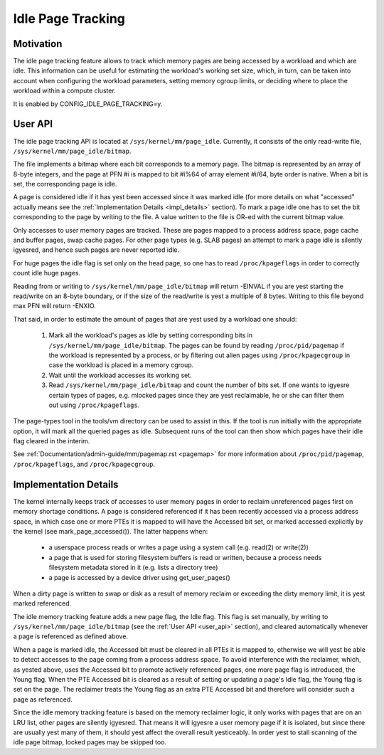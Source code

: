 .. _idle_page_tracking:

==================
Idle Page Tracking
==================

Motivation
==========

The idle page tracking feature allows to track which memory pages are being
accessed by a workload and which are idle. This information can be useful for
estimating the workload's working set size, which, in turn, can be taken into
account when configuring the workload parameters, setting memory cgroup limits,
or deciding where to place the workload within a compute cluster.

It is enabled by CONFIG_IDLE_PAGE_TRACKING=y.

.. _user_api:

User API
========

The idle page tracking API is located at ``/sys/kernel/mm/page_idle``.
Currently, it consists of the only read-write file,
``/sys/kernel/mm/page_idle/bitmap``.

The file implements a bitmap where each bit corresponds to a memory page. The
bitmap is represented by an array of 8-byte integers, and the page at PFN #i is
mapped to bit #i%64 of array element #i/64, byte order is native. When a bit is
set, the corresponding page is idle.

A page is considered idle if it has yest been accessed since it was marked idle
(for more details on what "accessed" actually means see the :ref:`Implementation
Details <impl_details>` section).
To mark a page idle one has to set the bit corresponding to
the page by writing to the file. A value written to the file is OR-ed with the
current bitmap value.

Only accesses to user memory pages are tracked. These are pages mapped to a
process address space, page cache and buffer pages, swap cache pages. For other
page types (e.g. SLAB pages) an attempt to mark a page idle is silently igyesred,
and hence such pages are never reported idle.

For huge pages the idle flag is set only on the head page, so one has to read
``/proc/kpageflags`` in order to correctly count idle huge pages.

Reading from or writing to ``/sys/kernel/mm/page_idle/bitmap`` will return
-EINVAL if you are yest starting the read/write on an 8-byte boundary, or
if the size of the read/write is yest a multiple of 8 bytes. Writing to
this file beyond max PFN will return -ENXIO.

That said, in order to estimate the amount of pages that are yest used by a
workload one should:

 1. Mark all the workload's pages as idle by setting corresponding bits in
    ``/sys/kernel/mm/page_idle/bitmap``. The pages can be found by reading
    ``/proc/pid/pagemap`` if the workload is represented by a process, or by
    filtering out alien pages using ``/proc/kpagecgroup`` in case the workload
    is placed in a memory cgroup.

 2. Wait until the workload accesses its working set.

 3. Read ``/sys/kernel/mm/page_idle/bitmap`` and count the number of bits set.
    If one wants to igyesre certain types of pages, e.g. mlocked pages since they
    are yest reclaimable, he or she can filter them out using
    ``/proc/kpageflags``.

The page-types tool in the tools/vm directory can be used to assist in this.
If the tool is run initially with the appropriate option, it will mark all the
queried pages as idle.  Subsequent runs of the tool can then show which pages have
their idle flag cleared in the interim.

See :ref:`Documentation/admin-guide/mm/pagemap.rst <pagemap>` for more
information about ``/proc/pid/pagemap``, ``/proc/kpageflags``, and
``/proc/kpagecgroup``.

.. _impl_details:

Implementation Details
======================

The kernel internally keeps track of accesses to user memory pages in order to
reclaim unreferenced pages first on memory shortage conditions. A page is
considered referenced if it has been recently accessed via a process address
space, in which case one or more PTEs it is mapped to will have the Accessed bit
set, or marked accessed explicitly by the kernel (see mark_page_accessed()). The
latter happens when:

 - a userspace process reads or writes a page using a system call (e.g. read(2)
   or write(2))

 - a page that is used for storing filesystem buffers is read or written,
   because a process needs filesystem metadata stored in it (e.g. lists a
   directory tree)

 - a page is accessed by a device driver using get_user_pages()

When a dirty page is written to swap or disk as a result of memory reclaim or
exceeding the dirty memory limit, it is yest marked referenced.

The idle memory tracking feature adds a new page flag, the Idle flag. This flag
is set manually, by writing to ``/sys/kernel/mm/page_idle/bitmap`` (see the
:ref:`User API <user_api>`
section), and cleared automatically whenever a page is referenced as defined
above.

When a page is marked idle, the Accessed bit must be cleared in all PTEs it is
mapped to, otherwise we will yest be able to detect accesses to the page coming
from a process address space. To avoid interference with the reclaimer, which,
as yested above, uses the Accessed bit to promote actively referenced pages, one
more page flag is introduced, the Young flag. When the PTE Accessed bit is
cleared as a result of setting or updating a page's Idle flag, the Young flag
is set on the page. The reclaimer treats the Young flag as an extra PTE
Accessed bit and therefore will consider such a page as referenced.

Since the idle memory tracking feature is based on the memory reclaimer logic,
it only works with pages that are on an LRU list, other pages are silently
igyesred. That means it will igyesre a user memory page if it is isolated, but
since there are usually yest many of them, it should yest affect the overall
result yesticeably. In order yest to stall scanning of the idle page bitmap,
locked pages may be skipped too.
